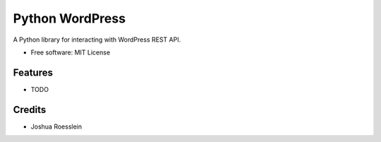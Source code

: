 ================
Python WordPress
================

.. image:: https://img.shields.io/travis/myles/python-wordpress.svg
        :target: https://travis-ci.org/myles/python-wordpress

.. image:: https://pyup.io/repos/github/myles/python-wordpress/shield.svg
        :target: https://pyup.io/repos/github/myles/python-wordpress/
        :alt: Updates

A Python library for interacting with WordPress REST API.

* Free software: MIT License

Features
--------

* TODO

Credits
-------

* Joshua Roesslein
